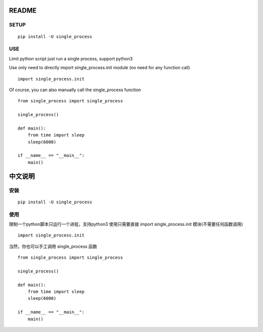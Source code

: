README
=============

SETUP
-------------

:: 

    pip install -U single_process


USE
-------------

Limit python script just run a single process, support python3

Use only need to directly import single_process.init module (no need for any function call)

::

    import single_process.init


Of course, you can also manually call the single_process function

::

    from single_process import single_process

    single_process()

    def main():
        from time import sleep
        sleep(6000)

    if __name__ == "__main__":
        main()

中文说明
=============

安装
-------------

:: 

    pip install -U single_process


使用
-------------

限制一个python脚本只运行一个进程，支持python3
使用只需要直接 import single_process.init 模块(不需要任何函数调用)

::
    
    import single_process.init

当然，你也可以手工调用 single_process 函数

::

    from single_process import single_process

    single_process()

    def main():
        from time import sleep
        sleep(6000)

    if __name__ == "__main__":
        main()
